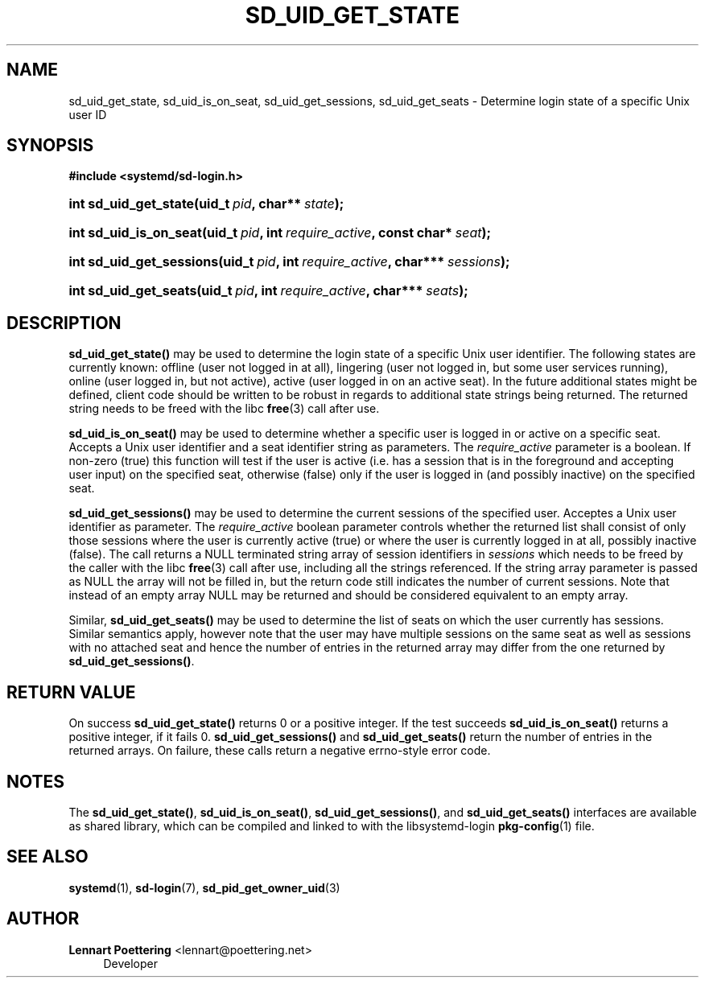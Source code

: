 '\" t
.\"     Title: sd_uid_get_state
.\"    Author: Lennart Poettering <lennart@poettering.net>
.\" Generator: DocBook XSL Stylesheets v1.76.1 <http://docbook.sf.net/>
.\"      Date: 02/15/2012
.\"    Manual: sd_uid_get_state
.\"    Source: systemd
.\"  Language: English
.\"
.TH "SD_UID_GET_STATE" "3" "02/15/2012" "systemd" "sd_uid_get_state"
.\" -----------------------------------------------------------------
.\" * Define some portability stuff
.\" -----------------------------------------------------------------
.\" ~~~~~~~~~~~~~~~~~~~~~~~~~~~~~~~~~~~~~~~~~~~~~~~~~~~~~~~~~~~~~~~~~
.\" http://bugs.debian.org/507673
.\" http://lists.gnu.org/archive/html/groff/2009-02/msg00013.html
.\" ~~~~~~~~~~~~~~~~~~~~~~~~~~~~~~~~~~~~~~~~~~~~~~~~~~~~~~~~~~~~~~~~~
.ie \n(.g .ds Aq \(aq
.el       .ds Aq '
.\" -----------------------------------------------------------------
.\" * set default formatting
.\" -----------------------------------------------------------------
.\" disable hyphenation
.nh
.\" disable justification (adjust text to left margin only)
.ad l
.\" -----------------------------------------------------------------
.\" * MAIN CONTENT STARTS HERE *
.\" -----------------------------------------------------------------
.SH "NAME"
sd_uid_get_state, sd_uid_is_on_seat, sd_uid_get_sessions, sd_uid_get_seats \- Determine login state of a specific Unix user ID
.SH "SYNOPSIS"
.sp
.ft B
.nf
#include <systemd/sd\-login\&.h>
.fi
.ft
.HP \w'int\ sd_uid_get_state('u
.BI "int sd_uid_get_state(uid_t\ " "pid" ", char**\ " "state" ");"
.HP \w'int\ sd_uid_is_on_seat('u
.BI "int sd_uid_is_on_seat(uid_t\ " "pid" ", int\ " "require_active" ", const\ char*\ " "seat" ");"
.HP \w'int\ sd_uid_get_sessions('u
.BI "int sd_uid_get_sessions(uid_t\ " "pid" ", int\ " "require_active" ", char***\ " "sessions" ");"
.HP \w'int\ sd_uid_get_seats('u
.BI "int sd_uid_get_seats(uid_t\ " "pid" ", int\ " "require_active" ", char***\ " "seats" ");"
.SH "DESCRIPTION"
.PP
\fBsd_uid_get_state()\fR
may be used to determine the login state of a specific Unix user identifier\&. The following states are currently known:
offline
(user not logged in at all),
lingering
(user not logged in, but some user services running),
online
(user logged in, but not active),
active
(user logged in on an active seat)\&. In the future additional states might be defined, client code should be written to be robust in regards to additional state strings being returned\&. The returned string needs to be freed with the libc
\fBfree\fR(3)
call after use\&.
.PP
\fBsd_uid_is_on_seat()\fR
may be used to determine whether a specific user is logged in or active on a specific seat\&. Accepts a Unix user identifier and a seat identifier string as parameters\&. The
\fIrequire_active\fR
parameter is a boolean\&. If non\-zero (true) this function will test if the user is active (i\&.e\&. has a session that is in the foreground and accepting user input) on the specified seat, otherwise (false) only if the user is logged in (and possibly inactive) on the specified seat\&.
.PP
\fBsd_uid_get_sessions()\fR
may be used to determine the current sessions of the specified user\&. Acceptes a Unix user identifier as parameter\&. The
\fIrequire_active\fR
boolean parameter controls whether the returned list shall consist of only those sessions where the user is currently active (true) or where the user is currently logged in at all, possibly inactive (false)\&. The call returns a NULL terminated string array of session identifiers in
\fIsessions\fR
which needs to be freed by the caller with the libc
\fBfree\fR(3)
call after use, including all the strings referenced\&. If the string array parameter is passed as NULL the array will not be filled in, but the return code still indicates the number of current sessions\&. Note that instead of an empty array NULL may be returned and should be considered equivalent to an empty array\&.
.PP
Similar,
\fBsd_uid_get_seats()\fR
may be used to determine the list of seats on which the user currently has sessions\&. Similar semantics apply, however note that the user may have multiple sessions on the same seat as well as sessions with no attached seat and hence the number of entries in the returned array may differ from the one returned by
\fBsd_uid_get_sessions()\fR\&.
.SH "RETURN VALUE"
.PP
On success
\fBsd_uid_get_state()\fR
returns 0 or a positive integer\&. If the test succeeds
\fBsd_uid_is_on_seat()\fR
returns a positive integer, if it fails 0\&.
\fBsd_uid_get_sessions()\fR
and
\fBsd_uid_get_seats()\fR
return the number of entries in the returned arrays\&. On failure, these calls return a negative errno\-style error code\&.
.SH "NOTES"
.PP
The
\fBsd_uid_get_state()\fR,
\fBsd_uid_is_on_seat()\fR,
\fBsd_uid_get_sessions()\fR, and
\fBsd_uid_get_seats()\fR
interfaces are available as shared library, which can be compiled and linked to with the
libsystemd\-login
\fBpkg-config\fR(1)
file\&.
.SH "SEE ALSO"
.PP

\fBsystemd\fR(1),
\fBsd-login\fR(7),
\fBsd_pid_get_owner_uid\fR(3)
.SH "AUTHOR"
.PP
\fBLennart Poettering\fR <\&lennart@poettering\&.net\&>
.RS 4
Developer
.RE
